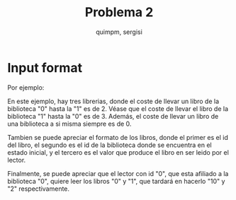 #+TITLE: Problema 2
#+AUTHOR: quimpm, sergisi

* Input format

\begin{verbatim}
% separados por un espacio %
biblioteca = "L", id, { % { tiempo id j | j <- [ 0 .. id_max] }  % }
id = % numero unico por tipo %
tiempo id j = % tiempo de tranporte de un libro desde la
              - libreria id hasta j
              %
libro = "B", id, id biblioteca, valor
valor = % numero %
lector = "R", id, id biblioteca, { id libro, tiempo lectura }
tiempo lectura = % numero de tiempo que se
                 - tarda en leer el libro id libro
                 %
\end{verbatim}

Por ejemplo:
\begin{verbatim}
L 0 0 2 3
L 1 3 0 4
L 2 3 4 0
B 0 0 5
B 1 0 3
B 2 1 10
B 3 2 2
B 4 2 8
R 0 0 0 10 1 2
R 1 0 1 1 2 10 3 3
R 2 1 0 1 1 1 2 1 3 1 4 1
R 3 2 2 5 4 5
\end{verbatim}

En este ejemplo, hay tres librerias, donde el coste de llevar un libro
de la biblioteca "0" hasta la "1" es de 2. Véase que el coste de llevar
el libro de la biblioteca "1" hasta la "0" es de 3. Además, el coste de
llevar un libro de una biblioteca a si misma siempre es de 0.

Tambien se puede apreciar el formato de los libros, donde el primer es
el id del libro, el segundo es el id de la biblioteca donde se encuentra
en el estado inicial, y el tercero es el valor que produce el libro en
ser leido por el lector.

Finalmente, se puede apreciar que el lector con id "0", que esta afiliado
a la biblioteca "0", quiere leer los libros "0" y "1", que tardará en
hacerlo "10" y "2" respectivamente.
